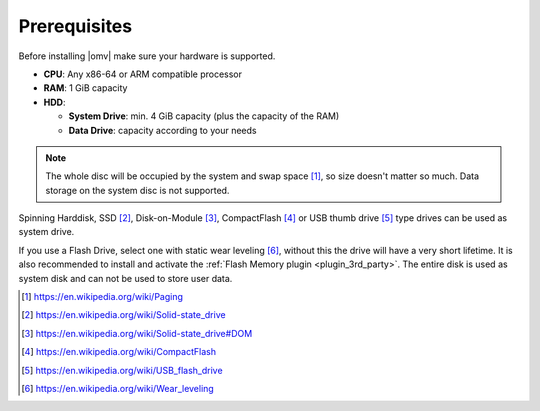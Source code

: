 Prerequisites
=============

Before installing |omv| make sure your hardware is supported.

* **CPU**: Any x86-64 or ARM compatible processor
* **RAM**: 1 GiB capacity
* **HDD**:

  * **System Drive**: min. 4 GiB capacity (plus the capacity of the RAM)
  * **Data Drive**: capacity according to your needs

.. note::
   The whole disc will be occupied by the system and swap space [1]_, so size
   doesn't matter so much. Data storage on the system disc is not supported.

Spinning Harddisk, SSD [2]_, Disk-on-Module [3]_, CompactFlash [4]_ or USB thumb
drive [5]_ type drives can be used as system drive.

If you use a Flash Drive, select one with static wear leveling [6]_, without
this the drive will have a very short lifetime. It is also recommended to
install and activate the :ref:`Flash Memory plugin <plugin_3rd_party>`. The
entire disk is used as system disk and can not be used to store user data.

.. [1] https://en.wikipedia.org/wiki/Paging
.. [2] https://en.wikipedia.org/wiki/Solid-state_drive
.. [3] https://en.wikipedia.org/wiki/Solid-state_drive#DOM
.. [4] https://en.wikipedia.org/wiki/CompactFlash
.. [5] https://en.wikipedia.org/wiki/USB_flash_drive
.. [6] https://en.wikipedia.org/wiki/Wear_leveling
